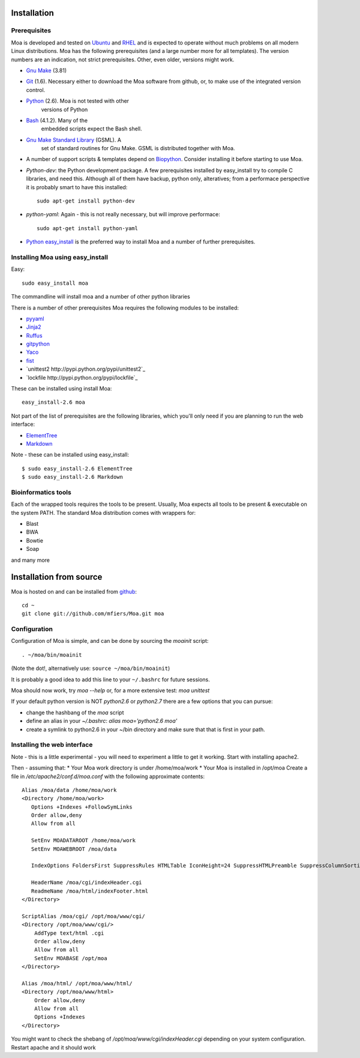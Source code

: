 Installation
============


Prerequisites
-------------

Moa is developed and tested on `Ubuntu <http://www.ubuntu.com>`_ and
`RHEL <http://www.redhat.com>`_ and is expected to operate without
much problems on all modern Linux distributions. Moa has the following
prerequisites (and a large number more for all templates). The version
numbers are an indication, not strict prerequisites. Other, even
older, versions might work.


- `Gnu Make <http://www.gnu.org/software/make/>`_ (3.81)

- `Git <http://git-scm.com/>`_ (1.6). Necessary either to download the
  Moa software from github, or, to make use of the integrated version
  control.

- `Python <http://python.org>`_ (2.6). Moa is not tested with other
   versions of Python

- `Bash <http://www.gnu.org/software/bash/>`_ (4.1.2). Many of the
   embedded scripts expect the Bash shell. 

- `Gnu Make Standard Library <http://sourceforge.net/gsml>`_ (GSML). A
   set of standard routines for Gnu Make. GSML is distributed together
   with Moa.

- A number of support scripts & templates depend on `Biopython
  <http://biopython.org/wiki/Main_Page>`_. Consider installing it
  before starting to use Moa.

- `Python-dev`: the Python development package. A few prerequisites
  installed by easy_install try to compile C libraries, and need
  this. Although all of them have backup, python only, alteratives;
  from a performace perspective it is probably smart to have this
  installed::

    sudo apt-get install python-dev

- `python-yaml`: Again - this is not really necessary, but will
  improve performace::

    sudo apt-get install python-yaml

- `Python easy_install
  <http://peak.telecommunity.com/DevCenter/EasyInstall>`_ is the
  preferred way to install Moa and a number of further prerequisites.

Installing Moa using easy_install
----------------------------------

Easy::

    sudo easy_install moa

The commandline will install moa and a number of other python
libraries 

There is a number of other prerequisites Moa requires the
following modules to be installed:

- `pyyaml <http://pyyaml.org/wiki/PyYAML>`_
- `Jinja2 <http://jinja.pocoo.org/2/>`_ 
- `Ruffus <http://code.google.com/p/ruffus/>`_
- `gitpython <http://gitorious.org/git-python>`_
- `Yaco <http://mfiers.github.com/Moa/api/Yaco.html>`_
- `fist <http://mfiers.github.com/Moa/api/fist.html>`_
- `unittest2 http://pypi.python.org/pypi/unittest2`_
- `lockfile http://pypi.python.org/pypi/lockfile`_

These can be installed using 
install Moa::

    easy_install-2.6 moa

Not part of the list of prerequisites are the following libraries, which
you'll only need if you are planning to run the web interface:

- `ElementTree <http://effbot.org/zone/element-index.htm>`_
- `Markdown <http://freewisdom.org/projects/python-markdown/>`_

Note - these can be installed using easy_install::

    $ sudo easy_install-2.6 ElementTree
    $ sudo easy_install-2.6 Markdown


Bioinformatics tools
--------------------

Each of the wrapped tools requires the tools to be present. Usually,
Moa expects all tools to be present & executable on the system
PATH. The standard Moa distribution comes with wrappers for:

- Blast
- BWA
- Bowtie
- Soap

and many more


Installation from source
========================

Moa is hosted on and can be installed from `github <http://github.com/mfiers/Moa>`_::

    cd ~
    git clone git://github.com/mfiers/Moa.git moa


Configuration
-------------

Configuration of Moa is simple, and can be done by sourcing the
`moainit` script::

    . ~/moa/bin/moainit

(Note the dot!, alternatively use: ``source ~/moa/bin/moainit``)

It is probably a good idea to add this line to your ``~/.bashrc`` for
future sessions.

Moa should now work, try `moa --help` or, for a more extensive test:
`moa unittest`

If your default python version is NOT `python2.6` or `python2.7` there
are a few options that you can pursue:

* change the hashbang of the `moa` script
* define an alias in your `~/.bashrc`: `alias moa='python2.6 moa'`
* create a symlink to python2.6 in your ~/bin directory and make sure
  that that is first in your path.

Installing the web interface
----------------------------

Note - this is a little experimental - you will need to experiment a
little to get it working. Start with installing apache2.

Then - assuming that:
* Your Moa work directory is under /home/moa/work
* Your Moa is installed in /opt/moa Create a file in
`/etc/apache2/conf.d/moa.conf` with the following approximate
contents::

    Alias /moa/data /home/moa/work
    <Directory /home/moa/work>
       Options +Indexes +FollowSymLinks
       Order allow,deny
       Allow from all

       SetEnv MOADATAROOT /home/moa/work
       SetEnv MOAWEBROOT /moa/data

       IndexOptions FoldersFirst SuppressRules HTMLTable IconHeight=24 SuppressHTMLPreamble SuppressColumnSorting SuppressDescription

       HeaderName /moa/cgi/indexHeader.cgi
       ReadmeName /moa/html/indexFooter.html
    </Directory>

    ScriptAlias /moa/cgi/ /opt/moa/www/cgi/
    <Directory /opt/moa/www/cgi/>
        AddType text/html .cgi
        Order allow,deny
        Allow from all
        SetEnv MOABASE /opt/moa
    </Directory>

    Alias /moa/html/ /opt/moa/www/html/
    <Directory /opt/moa/www/html>
        Order allow,deny
        Allow from all
        Options +Indexes
    </Directory>

You might want to check the shebang of
`/opt/moa/www/cgi/indexHeader.cgi` depending on your system
configuration. Restart apache and it should work

